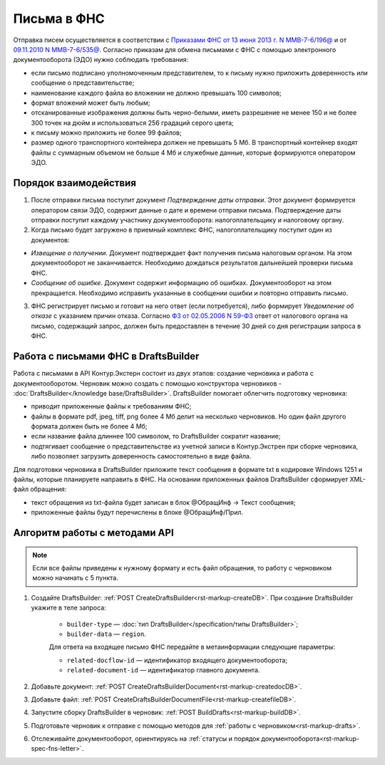 .. _`Приказами ФНС от 13 июня 2013 г. N ММВ-7-6/196@`: https://normativ.kontur.ru/document?moduleId=1&documentId=338803
.. _`09.11.2010 N ММВ-7-6/535@`: https://normativ.kontur.ru/document?moduleId=1&documentId=371143&rangeId=401463#
.. _`ФЗ от 02.05.2006 N 59-ФЗ`: https://normativ.kontur.ru/document?moduleId=1&documentId=158860


Письма в ФНС
============

Отправка писем осуществляется в соответствии с `Приказами ФНС от 13 июня 2013 г. N ММВ-7-6/196@`_ и от `09.11.2010 N ММВ-7-6/535@`_. Согласно приказам для обмена письмами с ФНС с помощью электронного документооборота (ЭДО) нужно соблюдать требования:

* если письмо подписано уполномоченным представителем, то к письму нужно приложить доверенность или сообщение о представительстве;
* наименование каждого файла во вложении не должно превышать 100 символов;
* формат вложений может быть любым;
* отсканированные изображения должны быть черно-белыми, иметь разрешение не менее 150 и не более 300 точек на дюйм и использоваться 256 градаций серого цвета;
* к письму можно приложить не более 99 файлов;
* размер одного транспортного контейнера должен не превышать 5 Мб. В транспортный контейнер входят файлы с суммарным объемом не больше 4 Мб и служебные данные, которые формируются оператором ЭДО.

Порядок взаимодействия
----------------------

1. После отправки письма поступит документ *Подтверждение даты отправки*. Этот документ формируется оператором связи ЭДО, содержит данные о дате и времени отправки письма. Подтверждение даты отправки поступит каждому участнику документооборота: налогоплательщику и налоговому органу.

2. Когда письмо будет загружено в приемный комплекс ФНС, налогоплательщику поступит один из документов:

* *Извещение о получении*. Документ подтверждает факт получения письма налоговым органом. На этом документооборот не заканчивается. Необходимо дождаться результатов дальнейшей проверки письма ФНС.
* *Сообщение об ошибке*. Документ содержит информацию об ошибках. Документооборот на этом прекращается. Необходимо исправить указанные в сообщении ошибки и повторно отправить письмо.

3. ФНС регистрирует письмо и готовит на него ответ (если потребуется), либо формирует *Уведомление об отказе* с указанием причин отказа. Согласно `ФЗ от 02.05.2006 N 59-ФЗ`_ ответ от налогового органа на письмо, содержащий запрос, должен быть предоставлен в течение 30 дней со дня регистрации запроса в ФНС.

Работа с письмами ФНС в DraftsBuilder
-------------------------------------

Работа с письмами в API Контур.Экстерн состоит из двух этапов: создание черновика и работа с документооборотом. Черновик можно создать с помощью конструктора черновиков - :doc:`DraftsBuilder</knowledge base/DraftsBuilder>`. DraftsBuilder помогает облегчить подготовку черновика:

* приводит приложенные файлы к требованиям ФНС; 
* файлы в формате pdf, jpeg, tiff, png более 4 Мб делит на несколько черновиков. Но один файл другого формата должен быть не более 4 Мб; 
* если название файла длиннее 100 символом, то DraftsBuilder сократит название;
* подтягивает сообщение о представительстве из учетной записи в Контур.Экстрен при сборке черновика, либо позволяет загрузить доверенность самостоятельно в виде файла.

Для подготовки черновика в DraftsBuilder приложите текст сообщения в формате txt в кодировке Windows 1251 и файлы, которые планируете направить в ФНС. На основании приложенных файлов DraftsBuilder сформирует XML-файл обращения:

* текст обращения из txt-файла будет записан в блок @ОбращИнф → Текст сообщения;
* приложенные файлы будут перечислены в блоке @ОбращИнф/Прил.

Алгоритм работы с методами API
------------------------------

.. note:: Если все файлы приведены к нужному формату и есть файл обращения, то работу с черновиком можно начинать с 5 пункта.

1. Создайте DraftsBuilder:  :ref:`POST CreateDraftsBuilder<rst-markup-createDB>`. При создание DraftsBuilder укажите в теле запроса:

    * ``builder-type`` — :doc:`тип DraftsBuilder</specification/типы DraftsBuilder>`;
    * ``builder-data`` — ``region``.


    Для ответа на входящее письмо ФНС передайте в метаинформации следующие параметры:

    * ``related-docflow-id`` — идентификатор входящего документооборота;
    * ``related-document-id`` — идентификатор главного документа.

2. Добавьте документ: :ref:`POST CreateDraftsBuilderDocument<rst-markup-createdocDB>`.

3. Добавьте файл: :ref:`POST CreateDraftsBuilderDocumentFile<rst-markup-createfileDB>`.

4. Запустите сборку DraftsBuilder в черновик: :ref:`POST BuildDrafts<rst-markup-buildDB>`.

5. Подготовьте черновик к отправке с помощью методов для :ref:`работы с черновиком<rst-markup-drafts>`. 

6. Отслеживайте документооборот, ориентируясь на :ref:`статусы и порядок документооборота<rst-markup-spec-fns-letter>`.  